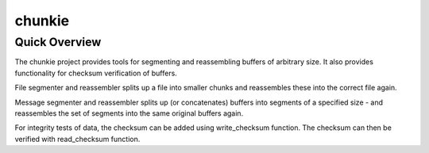 =======
chunkie
=======

Quick Overview
--------------

The chunkie project provides tools for segmenting and reassembling buffers
of arbitrary size.
It also provides functionality for checksum verification of buffers.

File segmenter and reassembler splits up a file into smaller chunks and
reassembles these into the correct file again.

Message segmenter and reassembler splits up (or concatenates) buffers into
segments of a specified size - and reassembles the set of segments into the
same original buffers again.

For integrity tests of data, the checksum can be added using write_checksum
function. The checksum can then be verified with read_checksum function.
